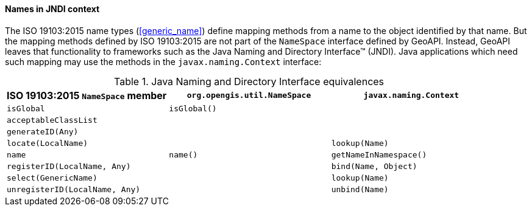 [[JNDI]]
==== Names in JNDI context

The ISO 19103:2015 name types (<<generic_name>>) define mapping methods from a name to the object identified by that name.
But the mapping methods defined by ISO 19103:2015 are not part of the `Name­Space` interface defined by GeoAPI.
Instead, GeoAPI leaves that functionality to frameworks such as the Java Naming and Directory Interface™ (JNDI).
Java applications which need such mapping may use the methods in the `javax​.naming​.Context` interface:

.Java Naming and Directory Interface equivalences
[.compact, options="header"]
|=======================================================================================
|ISO 19103:2015 `NameSpace` member |`org.opengis.util.NameSpace` |`javax.naming.Context`
|`isGlobal`                        |`isGlobal()`                 |
|`acceptableClassList`             |                             |
|`generateID(Any)`                 |                             |
|`locate(LocalName)`               |                             |`lookup(Name)`
|`name`                            |`name()`                     |`getNameInNamespace()`
|`registerID(LocalName, Any)`      |                             |`bind(Name, Object)`
|`select(GenericName)`             |                             |`lookup(Name)`
|`unregisterID(LocalName, Any)`    |                             |`unbind(Name)`
|=======================================================================================
